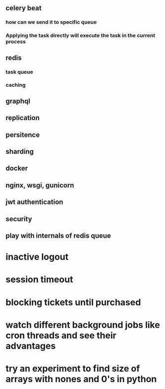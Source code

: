 ** celery beat
*** how can we send it to specific queue
*** Applying the task directly will execute the task in the current process
** redis
*** task queue
*** caching
** graphql
** replication
** persitence
** sharding
** docker
** nginx, wsgi, gunicorn
** jwt authentication
** security
** play with internals of redis queue
* inactive logout
* session timeout
* blocking tickets until purchased
* watch different background jobs like cron threads and see their advantages
* try an experiment to find size of arrays with nones and 0's in python
